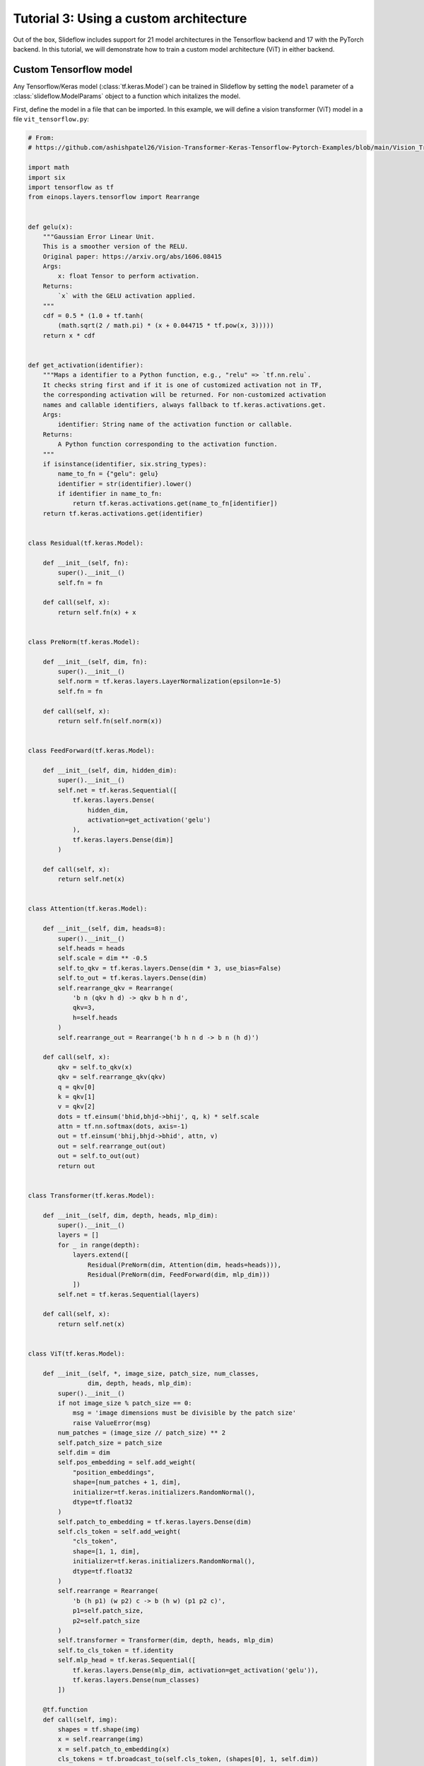 Tutorial 3: Using a custom architecture
=======================================

Out of the box, Slideflow includes support for 21 model architectures in the Tensorflow backend and 17 with the PyTorch backend. In this tutorial, we will demonstrate how to train a custom model architecture (ViT) in either backend.

Custom Tensorflow model
***********************

Any Tensorflow/Keras model (:class:`tf.keras.Model`) can be trained in Slideflow by setting the ``model`` parameter of a :class:`slideflow.ModelParams` object to a function which initalizes the model.

First, define the model in a file that can be imported. In this example, we will define a vision transformer (ViT) model in a file ``vit_tensorflow.py``:

.. code-block:: python

    # From:
    # https://github.com/ashishpatel26/Vision-Transformer-Keras-Tensorflow-Pytorch-Examples/blob/main/Vision_Transformer_with_tf2.ipynb

    import math
    import six
    import tensorflow as tf
    from einops.layers.tensorflow import Rearrange


    def gelu(x):
        """Gaussian Error Linear Unit.
        This is a smoother version of the RELU.
        Original paper: https://arxiv.org/abs/1606.08415
        Args:
            x: float Tensor to perform activation.
        Returns:
            `x` with the GELU activation applied.
        """
        cdf = 0.5 * (1.0 + tf.tanh(
            (math.sqrt(2 / math.pi) * (x + 0.044715 * tf.pow(x, 3)))))
        return x * cdf


    def get_activation(identifier):
        """Maps a identifier to a Python function, e.g., "relu" => `tf.nn.relu`.
        It checks string first and if it is one of customized activation not in TF,
        the corresponding activation will be returned. For non-customized activation
        names and callable identifiers, always fallback to tf.keras.activations.get.
        Args:
            identifier: String name of the activation function or callable.
        Returns:
            A Python function corresponding to the activation function.
        """
        if isinstance(identifier, six.string_types):
            name_to_fn = {"gelu": gelu}
            identifier = str(identifier).lower()
            if identifier in name_to_fn:
                return tf.keras.activations.get(name_to_fn[identifier])
        return tf.keras.activations.get(identifier)


    class Residual(tf.keras.Model):

        def __init__(self, fn):
            super().__init__()
            self.fn = fn

        def call(self, x):
            return self.fn(x) + x


    class PreNorm(tf.keras.Model):

        def __init__(self, dim, fn):
            super().__init__()
            self.norm = tf.keras.layers.LayerNormalization(epsilon=1e-5)
            self.fn = fn

        def call(self, x):
            return self.fn(self.norm(x))


    class FeedForward(tf.keras.Model):

        def __init__(self, dim, hidden_dim):
            super().__init__()
            self.net = tf.keras.Sequential([
                tf.keras.layers.Dense(
                    hidden_dim,
                    activation=get_activation('gelu')
                ),
                tf.keras.layers.Dense(dim)]
            )

        def call(self, x):
            return self.net(x)


    class Attention(tf.keras.Model):

        def __init__(self, dim, heads=8):
            super().__init__()
            self.heads = heads
            self.scale = dim ** -0.5
            self.to_qkv = tf.keras.layers.Dense(dim * 3, use_bias=False)
            self.to_out = tf.keras.layers.Dense(dim)
            self.rearrange_qkv = Rearrange(
                'b n (qkv h d) -> qkv b h n d',
                qkv=3,
                h=self.heads
            )
            self.rearrange_out = Rearrange('b h n d -> b n (h d)')

        def call(self, x):
            qkv = self.to_qkv(x)
            qkv = self.rearrange_qkv(qkv)
            q = qkv[0]
            k = qkv[1]
            v = qkv[2]
            dots = tf.einsum('bhid,bhjd->bhij', q, k) * self.scale
            attn = tf.nn.softmax(dots, axis=-1)
            out = tf.einsum('bhij,bhjd->bhid', attn, v)
            out = self.rearrange_out(out)
            out = self.to_out(out)
            return out


    class Transformer(tf.keras.Model):

        def __init__(self, dim, depth, heads, mlp_dim):
            super().__init__()
            layers = []
            for _ in range(depth):
                layers.extend([
                    Residual(PreNorm(dim, Attention(dim, heads=heads))),
                    Residual(PreNorm(dim, FeedForward(dim, mlp_dim)))
                ])
            self.net = tf.keras.Sequential(layers)

        def call(self, x):
            return self.net(x)


    class ViT(tf.keras.Model):

        def __init__(self, *, image_size, patch_size, num_classes,
                    dim, depth, heads, mlp_dim):
            super().__init__()
            if not image_size % patch_size == 0:
                msg = 'image dimensions must be divisible by the patch size'
                raise ValueError(msg)
            num_patches = (image_size // patch_size) ** 2
            self.patch_size = patch_size
            self.dim = dim
            self.pos_embedding = self.add_weight(
                "position_embeddings",
                shape=[num_patches + 1, dim],
                initializer=tf.keras.initializers.RandomNormal(),
                dtype=tf.float32
            )
            self.patch_to_embedding = tf.keras.layers.Dense(dim)
            self.cls_token = self.add_weight(
                "cls_token",
                shape=[1, 1, dim],
                initializer=tf.keras.initializers.RandomNormal(),
                dtype=tf.float32
            )
            self.rearrange = Rearrange(
                'b (h p1) (w p2) c -> b (h w) (p1 p2 c)',
                p1=self.patch_size,
                p2=self.patch_size
            )
            self.transformer = Transformer(dim, depth, heads, mlp_dim)
            self.to_cls_token = tf.identity
            self.mlp_head = tf.keras.Sequential([
                tf.keras.layers.Dense(mlp_dim, activation=get_activation('gelu')),
                tf.keras.layers.Dense(num_classes)
            ])

        @tf.function
        def call(self, img):
            shapes = tf.shape(img)
            x = self.rearrange(img)
            x = self.patch_to_embedding(x)
            cls_tokens = tf.broadcast_to(self.cls_token, (shapes[0], 1, self.dim))
            x = tf.concat((cls_tokens, x), axis=1)
            x += self.pos_embedding
            x = self.transformer(x)
            x = self.to_cls_token(x[:, 0])
            return self.mlp_head(x)

Next, define a function that accepts any combination of the keyword arguments ``input_shape``, ``include_top``, ``pooling``, and/or ``weights`` and returns an instanced model.

.. code-block:: python

    from vit_tensorflow import ViT

    def vit_model(image_shape, **kwargs):
        return ViT(
            image_size=input_shape[0],
            patch_size=23,
            num_classes=1000,
            dim=1024,
            depth=6,
            heads=16,
            mlp_dim=2048
        )

Then, create a :class:`slideflow.ModelParams` object with your training parameters, setting the ``model`` argument equal to the function you just defined:

.. code-block:: python

    import slideflow as sf
    from vit_tensorflow impport ViT

    def vit_model(image_shape, **kwargs):
        ...

    hp = ModelParams(
        tile_px=299,
        tile_um=302,
        batch_size=32,
        model=vit_model,
        ...
    )

You can now train the model as described in :ref:`tutorial1`.

Custom PyTorch model
********************

The process is very similar when using PyTorch. In this example, instead of defining the architecture in a separate file, we will use an implementation of ViT available via PyPI:

.. code-block::

    pip3 install vit-pytorch

Next, define a function which accepts any combination of the keyword arguments ``image_size`` and/or ``pretrained`` and returns an instanced model.

.. code-block:: python

    import slideflow as sf
    from vit_pytorch impport ViT

    def vit_model(image_shape, **kwargs):
        model = ViT(
            image_size=image_size,
            patch_size=23,
            num_classes=1000,
            dim=1024,
            depth=6,
            heads=16,
            mlp_dim=2048,
            dropout=0.1,
            emb_dropout=0.1
        )
        model.out_features = 1000
        return model

Finally, set the ``model`` argument of a :class:`slideflow.ModelParams` object equal to this function:

.. code-block:: python

    import slideflow as sf
    from vit_pytorch impport ViT

    def vit_model(image_shape, **kwargs):
        ...

    hp = ModelParams(
        tile_px=299,
        tile_um=302,
        batch_size=32,
        model=vit_model,
        ...
    )

You can now train the model as described in :ref:`tutorial1`.